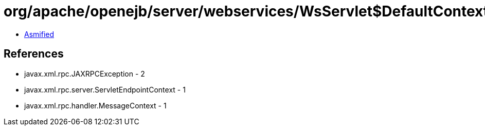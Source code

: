 = org/apache/openejb/server/webservices/WsServlet$DefaultContext.class

 - link:WsServlet$DefaultContext-asmified.java[Asmified]

== References

 - javax.xml.rpc.JAXRPCException - 2
 - javax.xml.rpc.server.ServletEndpointContext - 1
 - javax.xml.rpc.handler.MessageContext - 1
